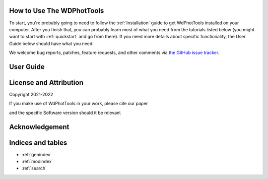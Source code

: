 How to Use The WDPhotTools
==========================

To start, you're probably going to need to follow the :ref:`Installation` guide to
get WdPhotTools installed on your computer.
After you finish that, you can probably learn most of what you need from the
tutorials listed below (you might want to start with
:ref:`quickstart` and go from there).
If you need more details about specific functionality, the User Guide below
should have what you need.

We welcome bug reports, patches, feature requests, and other comments via `the GitHub
issue tracker <https://github.com/cylammarco/WDPhotTools/issues>`_.


User Guide
==========


License and Attribution
=======================

Copyright 2021-2022

If you make use of WdPhotTools in your work, please cite our paper

and the specific Software version should it be relevant


Acknowledgement
===============



Indices and tables
==================

* :ref:`genindex`
* :ref:`modindex`
* :ref:`search`